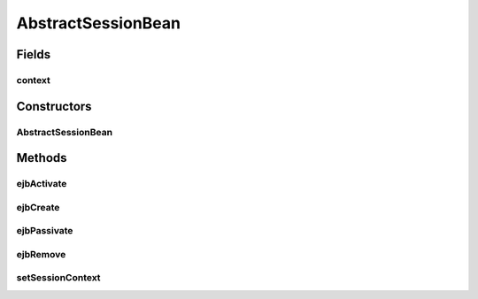 .. java:import:: javax.ejb SessionBean

.. java:import:: javax.ejb SessionContext

AbstractSessionBean
===================

.. java:package:: hk.hku.cecid.piazza.commons.ejb
   :noindex:

.. java:type:: public class AbstractSessionBean implements SessionBean

   The AbstractSessionBean class is an abstract class which implements the methods required for a Session Bean, except the ejbCreate(...) methods and the business methods.

   :author: Hugo Y. K. Lam

Fields
------
context
^^^^^^^

.. java:field:: protected SessionContext context
   :outertype: AbstractSessionBean

   The session context.

Constructors
------------
AbstractSessionBean
^^^^^^^^^^^^^^^^^^^

.. java:constructor:: public AbstractSessionBean()
   :outertype: AbstractSessionBean

   Creates a new instance of AbstractSessionBean.

Methods
-------
ejbActivate
^^^^^^^^^^^

.. java:method:: public void ejbActivate()
   :outertype: AbstractSessionBean

   A container invokes this method when the instance is activated from its "passive" state.

   **See also:** :java:ref:`javax.ejb.SessionBean.ejbActivate()`

ejbCreate
^^^^^^^^^

.. java:method:: public void ejbCreate()
   :outertype: AbstractSessionBean

   A container invokes this method when the instance is created. This is a default and mandatory creator in a stateless session bean.

   **See also:** :java:ref:`javax.ejb.SessionBean.ejbActivate()`

ejbPassivate
^^^^^^^^^^^^

.. java:method:: public void ejbPassivate()
   :outertype: AbstractSessionBean

   A container invokes this method before the instance enters the "passive" state.

   **See also:** :java:ref:`javax.ejb.SessionBean.ejbPassivate()`

ejbRemove
^^^^^^^^^

.. java:method:: public void ejbRemove()
   :outertype: AbstractSessionBean

   A container invokes this method before it ends the life of the session object.

   **See also:** :java:ref:`javax.ejb.SessionBean.ejbRemove()`

setSessionContext
^^^^^^^^^^^^^^^^^

.. java:method:: public void setSessionContext(SessionContext ctx)
   :outertype: AbstractSessionBean

   Set the associated session context.

   **See also:** :java:ref:`javax.ejb.SessionBean.setSessionContext(javax.ejb.SessionContext)`

